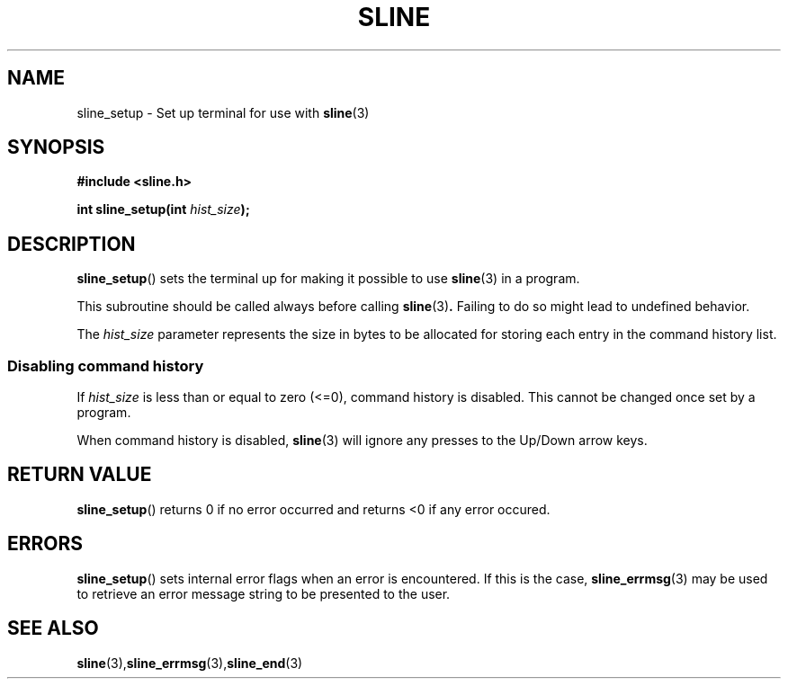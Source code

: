 .TH SLINE 3 sline\-VERSION
.SH NAME
.PP
sline_setup \- Set up terminal for use with
.BR sline (3)
.SH SYNOPSIS
.PP
.B #include <sline.h>
.PP
.B int
.BI "sline_setup(int " hist_size );
.SH DESCRIPTION
.PP
.BR sline_setup ()
sets the terminal up for making it possible to use
.BR sline (3)
in a program.
.PP
This subroutine should be called always before calling
.BR sline (3) .
Failing to do so might lead to undefined behavior.
.PP
The
.I hist_size
parameter represents the size in bytes
to be allocated for storing each entry in the command history list.
.SS Disabling command history
.PP
If
.I hist_size
is less than or equal to zero (<=0),
command history is disabled.
This cannot be changed once set by a program.
.PP
When command history is disabled, 
.BR sline (3) 
will ignore any presses to the Up/Down arrow keys.
.SH RETURN VALUE
.BR sline_setup ()
returns 0 if no error occurred
and returns <0 if any error occured.
.SH ERRORS
.BR sline_setup ()
sets internal error flags when an error is encountered.
If this is the case,
.BR sline_errmsg (3)
may be used to retrieve an error message string to be presented to the user.
.SH SEE ALSO
.BR sline (3), sline_errmsg (3), sline_end (3)
